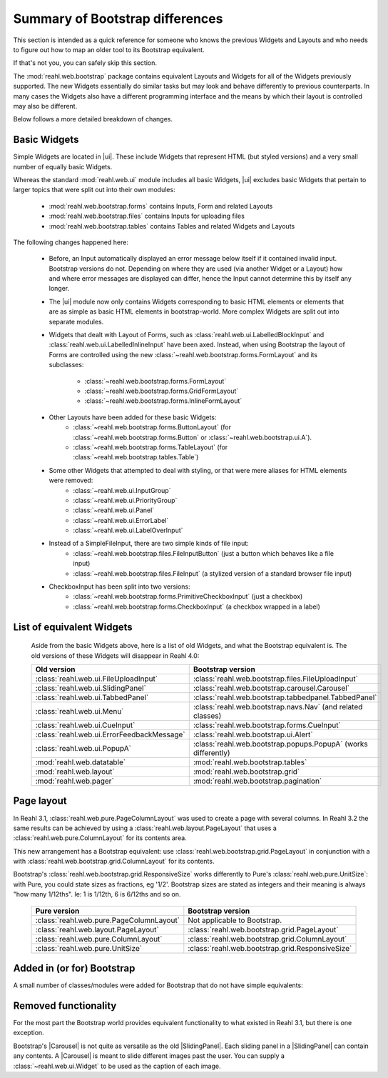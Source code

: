 .. Copyright 2016 Reahl Software Services (Pty) Ltd. All rights reserved.


Summary of Bootstrap differences
================================

This section is intended as a quick reference for someone who knows
the previous Widgets and Layouts and who needs to figure out how to
map an older tool to its Bootstrap equivalent.

If that's not you, you can safely skip this section.


The :mod:`reahl.web.bootstrap` package contains equivalent Layouts and
Widgets for all of the Widgets previously supported. The new
Widgets essentially do similar tasks but may look and behave
differently to previous counterparts. In many cases the Widgets also
have a different programming interface and the means by which their
layout is controlled may also be different.

Below follows a more detailed breakdown of changes.

Basic Widgets
-------------

.. |ui| replace:: :mod:`reahl.web.bootstrap.ui`

Simple Widgets are located in |ui|\. These
include Widgets that represent HTML (but styled versions) and a very
small number of equally basic Widgets. 

Whereas the standard :mod:`reahl.web.ui` module includes all basic Widgets, |ui|
excludes basic Widgets that pertain to larger topics that were split out into 
their own modules:

    - :mod:`reahl.web.bootstrap.forms` contains Inputs, Form and related Layouts
    - :mod:`reahl.web.bootstrap.files` contains Inputs for uploading files
    - :mod:`reahl.web.bootstrap.tables` contains Tables and related Widgets and Layouts


The following changes happened here:

    - Before, an Input automatically displayed an error message below 
      itself if it contained invalid input. Bootstrap versions do not.
      Depending on where they are used (via another Widget or a Layout)
      how and where error messages are displayed can differ, hence the
      Input cannot determine this by itself any longer.

    - The |ui| module now only contains
      Widgets corresponding to basic HTML elements or elements that
      are as simple as basic HTML elements in bootstrap-world. More
      complex Widgets are split out into separate modules.

    - Widgets that dealt with Layout of Forms, such as
      :class:`reahl.web.ui.LabelledBlockInput` and
      :class:`reahl.web.ui.LabelledInlineInput` have been
      axed. Instead, when using Bootstrap the layout of Forms are
      controlled using the new
      :class:`~reahl.web.bootstrap.forms.FormLayout` and its subclasses:

         - :class:`~reahl.web.bootstrap.forms.FormLayout`
         - :class:`~reahl.web.bootstrap.forms.GridFormLayout`
         - :class:`~reahl.web.bootstrap.forms.InlineFormLayout`

    - Other Layouts have been added for these basic Widgets:
         - :class:`~reahl.web.bootstrap.forms.ButtonLayout` (for :class:`~reahl.web.bootstrap.forms.Button` or :class:`~reahl.web.bootstrap.ui.A`).
         - :class:`~reahl.web.bootstrap.forms.TableLayout` (for :class:`~reahl.web.bootstrap.tables.Table`)

    
    - Some other Widgets that attempted to deal with styling, or that were mere aliases for HTML elements were removed:
         - :class:`~reahl.web.ui.InputGroup`
         - :class:`~reahl.web.ui.PriorityGroup`
         - :class:`~reahl.web.ui.Panel`
         - :class:`~reahl.web.ui.ErrorLabel`
         - :class:`~reahl.web.ui.LabelOverInput`

    - Instead of a SimpleFileInput, there are two simple kinds of file input:
         - :class:`~reahl.web.bootstrap.files.FileInputButton` (just a button which behaves like a file input)
         - :class:`~reahl.web.bootstrap.files.FileInput` (a stylized version of a standard browser file input)

    - CheckboxInput has been split into two versions:
         - :class:`~reahl.web.bootstrap.forms.PrimitiveCheckboxInput` (just a checkbox)
         - :class:`~reahl.web.bootstrap.forms.CheckboxInput` (a checkbox wrapped in a label)

     
List of equivalent Widgets
--------------------------

  Aside from the basic Widgets above, here is a list of old Widgets,
  and what the Bootstrap equivalent is.  The old versions of these
  Widgets will disappear in Reahl 4.0:

  ============================================  ======================================================
   Old version                                   Bootstrap version
  ============================================  ======================================================
   :class:`reahl.web.ui.FileUploadInput`        :class:`reahl.web.bootstrap.files.FileUploadInput` 
   :class:`reahl.web.ui.SlidingPanel`           :class:`reahl.web.bootstrap.carousel.Carousel` 
   :class:`reahl.web.ui.TabbedPanel`            :class:`reahl.web.bootstrap.tabbedpanel.TabbedPanel` 
   :class:`reahl.web.ui.Menu`                   :class:`reahl.web.bootstrap.navs.Nav` (and related classes) 
   :class:`reahl.web.ui.CueInput`               :class:`reahl.web.bootstrap.forms.CueInput` 
   :class:`reahl.web.ui.ErrorFeedbackMessage`   :class:`reahl.web.bootstrap.ui.Alert` 
   :class:`reahl.web.ui.PopupA`                 :class:`reahl.web.bootstrap.popups.PopupA` (works differently) 
   :mod:`reahl.web.datatable`                   :mod:`reahl.web.bootstrap.tables` 
   :mod:`reahl.web.layout`                      :mod:`reahl.web.bootstrap.grid` 
   :mod:`reahl.web.pager`                       :mod:`reahl.web.bootstrap.pagination` 
  ============================================  ======================================================

Page layout
-----------

In Reahl 3.1, :class:`reahl.web.pure.PageColumnLayout` was used to
create a page with several columns. In Reahl 3.2 the same results can
be achieved by using a :class:`reahl.web.layout.PageLayout` that uses
a :class:`reahl.web.pure.ColumnLayout` for its contents area.

This new arrangement has a Bootstrap equivalent: use 
:class:`reahl.web.bootstrap.grid.PageLayout` in conjunction with a
with :class:`reahl.web.bootstrap.grid.ColumnLayout` for its contents.

Bootstrap's :class:`reahl.web.bootstrap.grid.ResponsiveSize` works
differently to Pure's :class:`reahl.web.pure.UnitSize`: with Pure, you
could state sizes as fractions, eg '1/2'. Bootstrap sizes are
stated as integers and their meaning is always "how many 1/12ths". Ie:
1 is 1/12th, 6 is 6/12ths and so on.

  ============================================  ======================================================
   Pure version                                  Bootstrap version
  ============================================  ======================================================
   :class:`reahl.web.pure.PageColumnLayout`     Not applicable to Bootstrap.

   :class:`reahl.web.layout.PageLayout`         :class:`reahl.web.bootstrap.grid.PageLayout`
   :class:`reahl.web.pure.ColumnLayout`         :class:`reahl.web.bootstrap.grid.ColumnLayout`

   :class:`reahl.web.pure.UnitSize`             :class:`reahl.web.bootstrap.grid.ResponsiveSize` 
  ============================================  ======================================================


Added in (or for) Bootstrap
---------------------------

A small number of classes/modules were added for Bootstrap that do not have simple equivalents:

  =============================================  ==============================================
   Class or package or module                     Contents
  =============================================  ==============================================
   :class:`reahl.web.bootstrap.navbar.Navbar`    A more elaborate header for a site.
   :class:`reahl.web.bootstrap.forms.StaticData` An :class:`~reahl.web.ui.Input` that can only be used for output.
   :mod:`reahl.web.bootstrap.forms.InputGroup`   A composed Input with Widgets before and after it.
   :mod:`reahl.web.holder`                       Creates placeholder background images.
  =============================================  ==============================================


Removed functionality
---------------------

.. |Carousel| replace:: :class:`~reahl.web.bootstrap.carousel.Carousel` 
.. |SlidingPanel| replace:: :class:`~reahl.web.ui.SlidingPanel`

For the most part the Bootstrap world provides equivalent
functionality to what existed in Reahl 3.1, but there is one
exception.

Bootstrap's |Carousel| is not quite as versatile as the old
|SlidingPanel|. Each sliding panel in a |SlidingPanel| can contain any
contents. A |Carousel| is meant to slide different images past the
user. You can supply a :class:`~reahl.web.ui.Widget` to be used as the
caption of each image.

